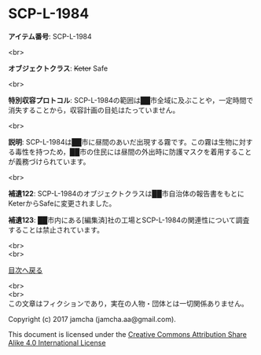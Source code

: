 #+OPTIONS: toc:nil
#+OPTIONS: \n:t

* SCP-L-1984

  *アイテム番号*: SCP-L-1984

  <br>

  *オブジェクトクラス*: +Keter+ Safe

  <br>

  *特別収容プロトコル*: SCP-L-1984の範囲は██市全域に及ぶことや，一定時間で消失することから，収容計画の目処はたっていません。

  <br>

  *説明*: SCP-L-1984は██市に昼間のあいだ出現する霧です。この霧は生物に対する毒性を持つため，██市の住民には昼間の外出時に防護マスクを着用することが義務づけられています。

  <br>

  *補遺122*: SCP-L-1984のオブジェクトクラスは██市自治体の報告書をもとにKeterからSafeに変更されました。

  *補遺123*: ██市内にある[編集済]社の工場とSCP-L-1984の関連性について調査することは禁止されています。

  <br>
  <br>
  
  [[https://github.com/jamcha-aa/SCP/blob/master/README.md][目次へ戻る]]
  
  <br>
  <br>
  この文章はフィクションであり，実在の人物・団体とは一切関係ありません。

  Copyright (c) 2017 jamcha (jamcha.aa@gmail.com).

  This document is licensed under the [[http://creativecommons.org/licenses/by-sa/4.0/deed][Creative Commons Attribution Share Alike 4.0 International License]]

  [[http://creativecommons.org/licenses/by-sa/4.0/deed][file:http://i.creativecommons.org/l/by-sa/3.0/80x15.png]]

